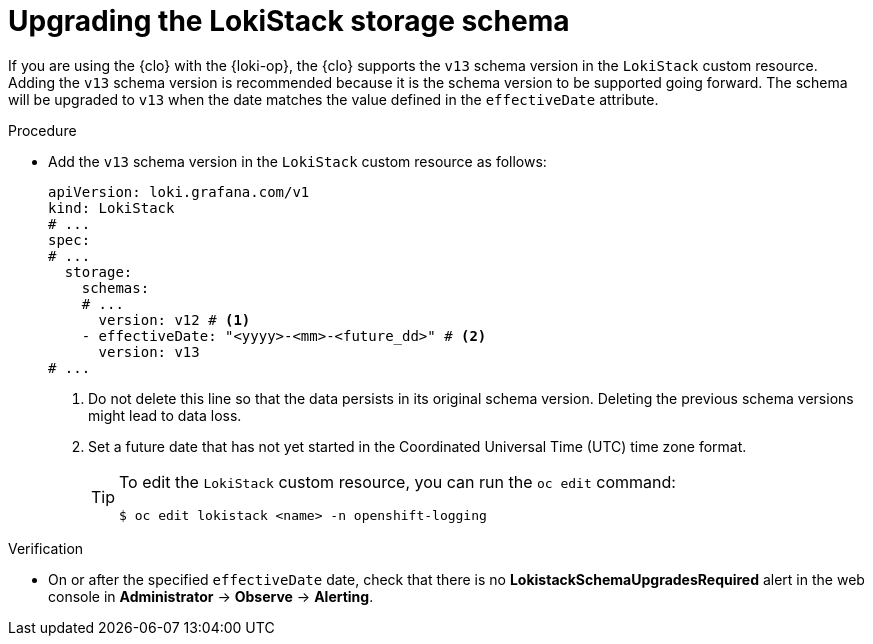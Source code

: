 // Module included in the following assemblies:
//
// * observability/logging/cluster-logging-upgrading.adoc

:_mod-docs-content-type: PROCEDURE
[id="logging-upgrading-loki-schema_{context}"]
= Upgrading the LokiStack storage schema

If you are using the {clo} with the {loki-op}, the {clo} supports the `v13` schema version in the `LokiStack` custom resource. Adding the `v13` schema version is recommended because it is the schema version to be supported going forward. The schema will be upgraded to `v13` when the date matches the value defined in the `effectiveDate` attribute.

.Procedure

* Add the `v13` schema version in the `LokiStack` custom resource as follows:
+
[source,yaml]
----
apiVersion: loki.grafana.com/v1
kind: LokiStack
# ...
spec:
# ...
  storage:
    schemas:
    # ...
      version: v12 # <1>
    - effectiveDate: "<yyyy>-<mm>-<future_dd>" # <2>
      version: v13
# ...
----
<1> Do not delete this line so that the data persists in its original schema version. Deleting the previous schema versions might lead to data loss.
<2> Set a future date that has not yet started in the Coordinated Universal Time (UTC) time zone format.
+
[TIP]
====
To edit the `LokiStack` custom resource, you can run the `oc edit` command:

[source,terminal]
----
$ oc edit lokistack <name> -n openshift-logging
----
====

.Verification

* On or after the specified `effectiveDate` date, check that there is no *LokistackSchemaUpgradesRequired* alert in the web console in *Administrator* -> *Observe* -> *Alerting*.

